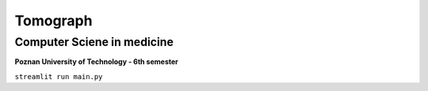 Tomograph
########
Computer Sciene in medicine
++++++++++++

**Poznan University of Technology - 6th semester**

``streamlit run main.py``
